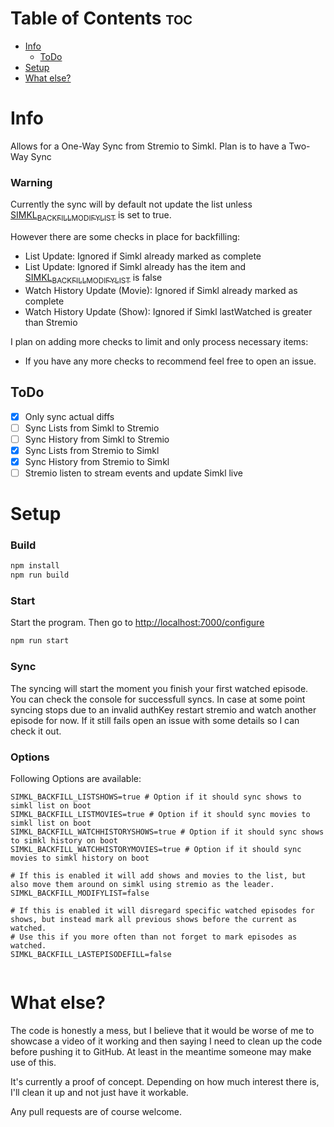 
* Table of Contents :toc:
- [[#info][Info]]
  - [[#todo][ToDo]]
- [[#setup][Setup]]
- [[#what-else][What else?]]

* Info
Allows for a One-Way Sync from Stremio to Simkl. Plan is to have a Two-Way Sync

*** Warning
Currently the sync will by default not update the list unless _SIMKL_BACKFILL_MODIFYLIST_ is set to true.

However there are some checks in place for backfilling:
 * List Update: Ignored if Simkl already marked as complete
 * List Update: Ignored if Simkl already has the item and _SIMKL_BACKFILL_MODIFYLIST_ is false
 * Watch History Update (Movie): Ignored if Simkl already marked as complete
 * Watch History Update (Show): Ignored if Simkl lastWatched is greater than Stremio

I plan on adding more checks to limit and only process necessary items:
 * If you have any more checks to recommend feel free to open an issue.

** ToDo
 * [X] Only sync actual diffs
 * [ ] Sync Lists from Simkl to Stremio
 * [ ] Sync History from Simkl to Stremio
 * [X] Sync Lists from Stremio to Simkl
 * [X] Sync History from Stremio to Simkl
 * [ ] Stremio listen to stream events and update Simkl live

* Setup

*** Build

#+begin_src bash
npm install
npm run build
#+end_src

*** Start
Start the program. Then go to http://localhost:7000/configure
#+begin_src bash
npm run start
#+end_src

*** Sync
The syncing will start the moment you finish your first watched episode. You can check the console for successfull syncs.
In case at some point syncing stops due to an invalid authKey restart stremio and watch another episode for now.
If it still fails open an issue with some details so I can check it out.

*** Options
Following Options are available:
#+begin_src env
SIMKL_BACKFILL_LISTSHOWS=true # Option if it should sync shows to simkl list on boot
SIMKL_BACKFILL_LISTMOVIES=true # Option if it should sync movies to simkl list on boot
SIMKL_BACKFILL_WATCHHISTORYSHOWS=true # Option if it should sync shows to simkl history on boot
SIMKL_BACKFILL_WATCHHISTORYMOVIES=true # Option if it should sync movies to simkl history on boot

# If this is enabled it will add shows and movies to the list, but also move them around on simkl using stremio as the leader.
SIMKL_BACKFILL_MODIFYLIST=false

# If this is enabled it will disregard specific watched episodes for shows, but instead mark all previous shows before the current as watched.
# Use this if you more often than not forget to mark episodes as watched.
SIMKL_BACKFILL_LASTEPISODEFILL=false

#+end_src

* What else?

The code is honestly a mess, but I believe that it would be worse of me to showcase a video of it working and then saying I need to clean up the code before pushing it to GitHub. At least in the meantime someone may make use of this.

It's currently a proof of concept. Depending on how much interest there is, I'll clean it up and not just have it workable.

Any pull requests are of course welcome.
